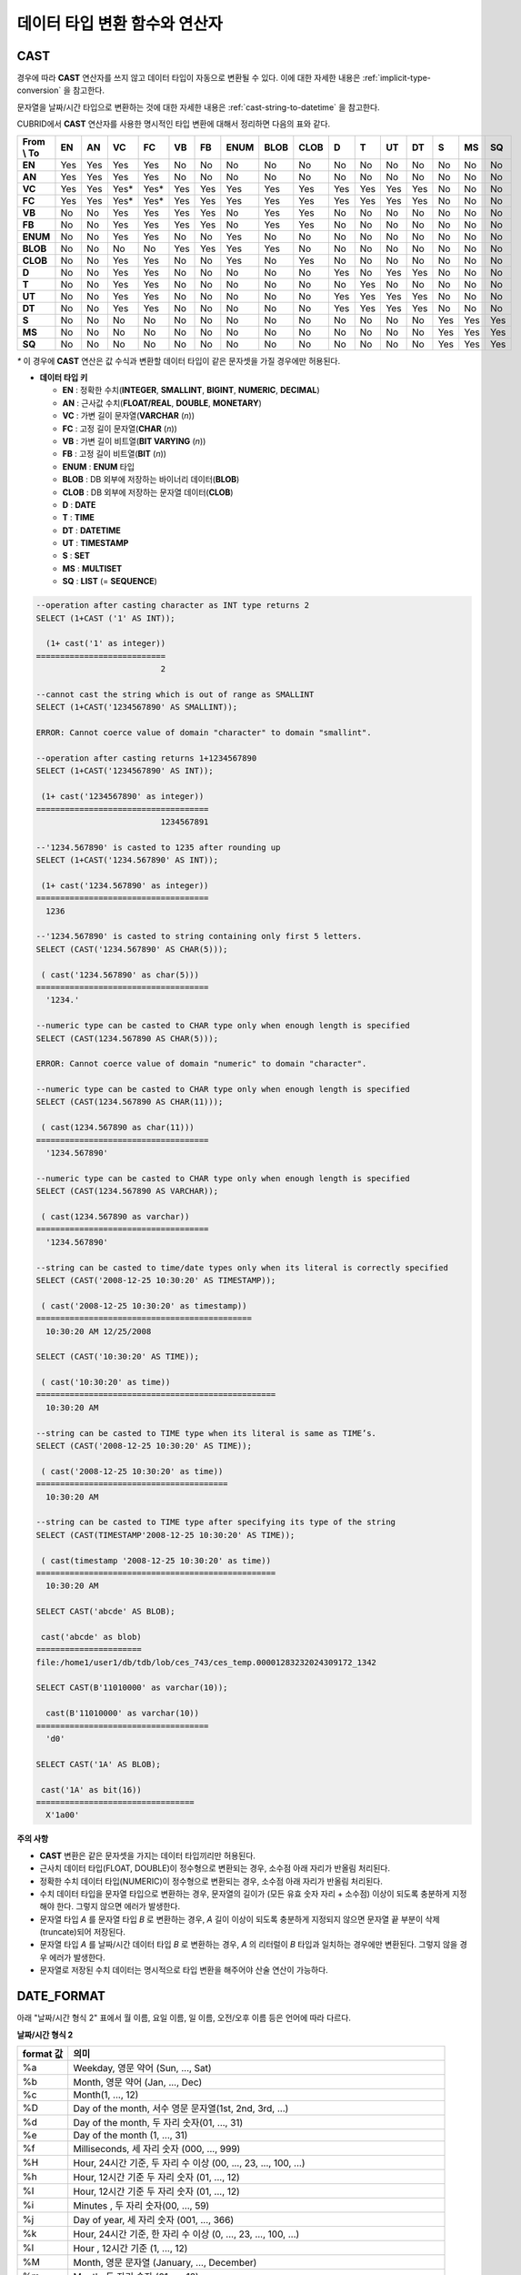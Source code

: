 ******************************
데이터 타입 변환 함수와 연산자
******************************

CAST
====

.. function:: CAST (cast_operand AS cast_target)

    **CAST** 연산자를 **SELECT** 문에서 어떤 값의 데이터 타입을 다른 데이터 타입으로 명시적으로 변환하는 데 사용할 수 있다. 조회 리스트 또는 **WHERE** 절의 값 수식을 다른 데이터 타입으로 변환할 수 있다.
    
    :param cast_operand: 다른 타입으로 변환할 값을 선언한다.
    :param cast_target: 변환할 타입을 지정한다.
    :rtype: cast_target

경우에 따라 **CAST** 연산자를 쓰지 않고 데이터 타입이 자동으로 변환될 수 있다. 이에 대한 자세한 내용은 :ref:`implicit-type-conversion` 을 참고한다.

문자열을 날짜/시간 타입으로 변환하는 것에 대한 자세한 내용은 :ref:`cast-string-to-datetime` 을 참고한다.

CUBRID에서 **CAST** 연산자를 사용한 명시적인 타입 변환에 대해서 정리하면 다음의 표와 같다.

+----------------+--------+--------+--------+--------+--------+--------+----------+----------+----------+-------+-------+--------+--------+-------+--------+--------+
| **From \\ To** | **EN** | **AN** | **VC** | **FC** | **VB** | **FB** | **ENUM** | **BLOB** | **CLOB** | **D** | **T** | **UT** | **DT** | **S** | **MS** | **SQ** |
+----------------+--------+--------+--------+--------+--------+--------+----------+----------+----------+-------+-------+--------+--------+-------+--------+--------+
| **EN**         | Yes    | Yes    | Yes    | Yes    | No     | No     | No       | No       | No       | No    | No    | No     | No     | No    | No     | No     |
+----------------+--------+--------+--------+--------+--------+--------+----------+----------+----------+-------+-------+--------+--------+-------+--------+--------+
| **AN**         | Yes    | Yes    | Yes    | Yes    | No     | No     | No       | No       | No       | No    | No    | No     | No     | No    | No     | No     |
+----------------+--------+--------+--------+--------+--------+--------+----------+----------+----------+-------+-------+--------+--------+-------+--------+--------+
| **VC**         | Yes    | Yes    | Yes*   | Yes*   | Yes    | Yes    | Yes      | Yes      | Yes      | Yes   | Yes   | Yes    | Yes    | No    | No     | No     |
+----------------+--------+--------+--------+--------+--------+--------+----------+----------+----------+-------+-------+--------+--------+-------+--------+--------+
| **FC**         | Yes    | Yes    | Yes*   | Yes*   | Yes    | Yes    | Yes      | Yes      | Yes      | Yes   | Yes   | Yes    | Yes    | No    | No     | No     |
+----------------+--------+--------+--------+--------+--------+--------+----------+----------+----------+-------+-------+--------+--------+-------+--------+--------+
| **VB**         | No     | No     | Yes    | Yes    | Yes    | Yes    | No       | Yes      | Yes      | No    | No    | No     | No     | No    | No     | No     |
+----------------+--------+--------+--------+--------+--------+--------+----------+----------+----------+-------+-------+--------+--------+-------+--------+--------+
| **FB**         | No     | No     | Yes    | Yes    | Yes    | Yes    | No       | Yes      | Yes      | No    | No    | No     | No     | No    | No     | No     |
+----------------+--------+--------+--------+--------+--------+--------+----------+----------+----------+-------+-------+--------+--------+-------+--------+--------+
| **ENUM**       | No     | No     | Yes    | Yes    |  No    | No     | Yes      | No       | No       | No    | No    | No     | No     | No    | No     | No     |
+----------------+--------+--------+--------+--------+--------+--------+----------+----------+----------+-------+-------+--------+--------+-------+--------+--------+
| **BLOB**       | No     | No     | No     | No     | Yes    | Yes    | Yes      | Yes      | No       | No    | No    | No     | No     | No    | No     | No     |
+----------------+--------+--------+--------+--------+--------+--------+----------+----------+----------+-------+-------+--------+--------+-------+--------+--------+
| **CLOB**       | No     | No     | Yes    | Yes    | No     | No     | Yes      | No       | Yes      | No    | No    | No     | No     | No    | No     | No     |
+----------------+--------+--------+--------+--------+--------+--------+----------+----------+----------+-------+-------+--------+--------+-------+--------+--------+
| **D**          | No     | No     | Yes    | Yes    | No     | No     | No       | No       | No       | Yes   | No    | Yes    | Yes    | No    | No     | No     |
+----------------+--------+--------+--------+--------+--------+--------+----------+----------+----------+-------+-------+--------+--------+-------+--------+--------+
| **T**          | No     | No     | Yes    | Yes    | No     | No     | No       | No       | No       | No    | Yes   | No     | No     | No    | No     | No     |
+----------------+--------+--------+--------+--------+--------+--------+----------+----------+----------+-------+-------+--------+--------+-------+--------+--------+
| **UT**         | No     | No     | Yes    | Yes    | No     | No     | No       | No       | No       | Yes   | Yes   | Yes    | Yes    | No    | No     | No     |
+----------------+--------+--------+--------+--------+--------+--------+----------+----------+----------+-------+-------+--------+--------+-------+--------+--------+
| **DT**         | No     | No     | Yes    | Yes    | No     | No     | No       | No       | No       | Yes   | Yes   | Yes    | Yes    | No    | No     | No     |
+----------------+--------+--------+--------+--------+--------+--------+----------+----------+----------+-------+-------+--------+--------+-------+--------+--------+
| **S**          | No     | No     | No     | No     | No     | No     | No       | No       | No       | No    | No    | No     | No     | Yes   | Yes    | Yes    |
+----------------+--------+--------+--------+--------+--------+--------+----------+----------+----------+-------+-------+--------+--------+-------+--------+--------+
| **MS**         | No     | No     | No     | No     | No     | No     | No       | No       | No       | No    | No    | No     | No     | Yes   | Yes    | Yes    |
+----------------+--------+--------+--------+--------+--------+--------+----------+----------+----------+-------+-------+--------+--------+-------+--------+--------+
| **SQ**         | No     | No     | No     | No     | No     | No     | No       | No       | No       | No    | No    | No     | No     | Yes   | Yes    | Yes    |
+----------------+--------+--------+--------+--------+--------+--------+----------+----------+----------+-------+-------+--------+--------+-------+--------+--------+

`*` 이 경우에 **CAST** 연산은 값 수식과 변환할 데이터 타입이 같은 문자셋을 가질 경우에만 허용된다.

* **데이터 타입 키**

  *   **EN** : 정확한 수치(**INTEGER**, **SMALLINT**, **BIGINT**, **NUMERIC**, **DECIMAL**)
  *   **AN** : 근사값 수치(**FLOAT/REAL**, **DOUBLE**, **MONETARY**)
  *   **VC** : 가변 길이 문자열(**VARCHAR** (*n*))
  *   **FC** : 고정 길이 문자열(**CHAR** (*n*))
  *   **VB** : 가변 길이 비트열(**BIT VARYING** (*n*))
  *   **FB** : 고정 길이 비트열(**BIT** (*n*))
  *   **ENUM** : **ENUM** 타입
  *   **BLOB** : DB 외부에 저장하는 바이너리 데이터(**BLOB**)
  *   **CLOB** : DB 외부에 저장하는 문자열 데이터(**CLOB**)
  *   **D** : **DATE**
  *   **T** : **TIME**
  *   **DT** : **DATETIME**
  *   **UT** : **TIMESTAMP**
  *   **S** : **SET**
  *   **MS** : **MULTISET**
  *   **SQ** : **LIST** (= **SEQUENCE**)

.. code-block:: sql

    --operation after casting character as INT type returns 2
    SELECT (1+CAST ('1' AS INT));
    
      (1+ cast('1' as integer))
    ===========================
                              2
     
    --cannot cast the string which is out of range as SMALLINT
    SELECT (1+CAST('1234567890' AS SMALLINT));
     
    ERROR: Cannot coerce value of domain "character" to domain "smallint".
    
    --operation after casting returns 1+1234567890
    SELECT (1+CAST('1234567890' AS INT));
    
     (1+ cast('1234567890' as integer))
    ====================================
                              1234567891
     
    --'1234.567890' is casted to 1235 after rounding up
    SELECT (1+CAST('1234.567890' AS INT));
    
     (1+ cast('1234.567890' as integer))
    ====================================
      1236
     
    --'1234.567890' is casted to string containing only first 5 letters.
    SELECT (CAST('1234.567890' AS CHAR(5)));
    
     ( cast('1234.567890' as char(5)))
    ====================================
      '1234.'
     
    --numeric type can be casted to CHAR type only when enough length is specified
    SELECT (CAST(1234.567890 AS CHAR(5)));
     
    ERROR: Cannot coerce value of domain "numeric" to domain "character".
    
    --numeric type can be casted to CHAR type only when enough length is specified
    SELECT (CAST(1234.567890 AS CHAR(11)));
    
     ( cast(1234.567890 as char(11)))
    ====================================
      '1234.567890'
     
    --numeric type can be casted to CHAR type only when enough length is specified
    SELECT (CAST(1234.567890 AS VARCHAR));
    
     ( cast(1234.567890 as varchar))
    ====================================
      '1234.567890'
     
    --string can be casted to time/date types only when its literal is correctly specified
    SELECT (CAST('2008-12-25 10:30:20' AS TIMESTAMP));
    
     ( cast('2008-12-25 10:30:20' as timestamp))
    =============================================
      10:30:20 AM 12/25/2008
     
    SELECT (CAST('10:30:20' AS TIME));
    
     ( cast('10:30:20' as time))
    ==================================================
      10:30:20 AM
     
    --string can be casted to TIME type when its literal is same as TIME’s.
    SELECT (CAST('2008-12-25 10:30:20' AS TIME));
    
     ( cast('2008-12-25 10:30:20' as time))
    ========================================
      10:30:20 AM
     
    --string can be casted to TIME type after specifying its type of the string
    SELECT (CAST(TIMESTAMP'2008-12-25 10:30:20' AS TIME));
    
     ( cast(timestamp '2008-12-25 10:30:20' as time))
    ==================================================
      10:30:20 AM
     
    SELECT CAST('abcde' AS BLOB);
    
     cast('abcde' as blob)
    ======================
    file:/home1/user1/db/tdb/lob/ces_743/ces_temp.00001283232024309172_1342
     
    SELECT CAST(B'11010000' as varchar(10));
    
      cast(B'11010000' as varchar(10))
    ====================================
      'd0'
     
    SELECT CAST('1A' AS BLOB);
    
     cast('1A' as bit(16))
    =================================
      X'1a00'

**주의 사항**

*   **CAST** 변환은 같은 문자셋을 가지는 데이터 타입끼리만 허용된다.
*   근사치 데이터 타입(FLOAT, DOUBLE)이 정수형으로 변환되는 경우, 소수점 아래 자리가 반올림 처리된다.
*   정확한 수치 데이터 타입(NUMERIC)이 정수형으로 변환되는 경우,  소수점 아래 자리가 반올림 처리된다.
*   수치 데이터 타입을 문자열 타입으로 변환하는 경우, 문자열의 길이가 (모든 유효 숫자 자리 + 소수점) 이상이 되도록 충분하게 지정해야 한다. 그렇지 않으면 에러가 발생한다.
*   문자열 타입 *A* 를 문자열 타입 *B* 로 변환하는 경우, *A* 길이 이상이 되도록 충분하게 지정되지 않으면 문자열 끝 부분이 삭제(truncate)되어 저장된다.
*   문자열 타입 *A* 를 날짜/시간 데이터 타입 *B* 로 변환하는 경우, *A* 의 리터럴이 *B* 타입과 일치하는 경우에만 변환된다. 그렇지 않을 경우 에러가 발생한다.
*   문자열로 저장된 수치 데이터는 명시적으로 타입 변환을 해주어야 산술 연산이 가능하다.

DATE_FORMAT
===========

.. function:: DATE_FORMAT (date, format)

    **DATE_FORMAT** 함수는 **DATE** 형식('*YYYY*-*MM*-*DD*' 또는 '*MM*/*DD*/*YYYY*')를 포함하는 문자열 또는 날짜/시간 타입(**DATE**, **TIMESTAMP**, **DATETIME**) 값을 지정된 날짜/시간 형식으로 변환하여 문자열로 출력하며, 리턴 값은 **VARCHAR** 타입이다. 지정할 *format* 인자는 아래의 :ref:`날짜/시간 형식 2 <datetime-format2>` 표를 참고한다. :ref:`날짜/시간 형식 2 <datetime-format2>` 표는 :func:`DATE_FORMAT` 함수, :func:`TIME_FORMAT` 함수, :func:`STR_TO_DATE` 함수에서 사용된다.

    *format* 인자가 지정되면 지정된 언어에 맞는 형식으로 날짜를 출력한다. 이때 언어는 **intl_date_lang** 시스템 파라미터에 지정한 언어가 적용된다. 예를 들어 언어가 "de_DE"일 때 *format* 이 "%d %M %Y"인 경우 "2009년 10월 3일"인 날짜를 "3 Oktober 2009"인 문자열로 출력한다. **intl_date_lang** 값의 설정이 생략되면 **CUBRID_CHARSET** 환경변수에 지정한 언어가 적용된다. 주어진 문자열과 대응하지 않는 *format* 인자가 지정되면 에러를 반환한다.
    
    :param date: **DATE** 형식('*YYYY*-*MM*-*DD*' 또는 '*MM*/*DD*/*YYYY*')를 포함하는 문자열 또는 날짜/시간 타입(**DATE**, **TIMESTAMP**, **DATETIME**) 값이 지정될 수 있다.
    :param format: 출력 형식을 지정한다. '%'로 시작하는 형식 지정자(specifier)를 사용한다.
    :rtype: STRING

아래 "날짜/시간 형식 2" 표에서 월 이름, 요일 이름, 일 이름, 오전/오후 이름 등은 언어에 따라 다르다.

.. _datetime-format2:

**날짜/시간 형식 2**

+--------------+------------------------------------------------------------------------+
| format 값    | 의미                                                                   |
+==============+========================================================================+
| %a           | Weekday, 영문 약어 (Sun, ..., Sat)                                     |
+--------------+------------------------------------------------------------------------+
| %b           | Month, 영문 약어 (Jan, ..., Dec)                                       |
+--------------+------------------------------------------------------------------------+
| %c           | Month(1, ..., 12)                                                      |
+--------------+------------------------------------------------------------------------+
| %D           | Day of the month, 서수 영문 문자열(1st, 2nd, 3rd, ...)                 |
+--------------+------------------------------------------------------------------------+
| %d           | Day of the month, 두 자리 숫자(01, ..., 31)                            |
+--------------+------------------------------------------------------------------------+
| %e           | Day of the month (1, ..., 31)                                          |
+--------------+------------------------------------------------------------------------+
| %f           | Milliseconds, 세 자리 숫자 (000, ..., 999)                             |
+--------------+------------------------------------------------------------------------+
| %H           | Hour, 24시간 기준, 두 자리 수 이상 (00, ..., 23, ..., 100, ...)        |
+--------------+------------------------------------------------------------------------+
| %h           | Hour, 12시간 기준 두 자리 숫자 (01, ..., 12)                           |
+--------------+------------------------------------------------------------------------+
| %I           | Hour, 12시간 기준 두 자리 숫자 (01, ..., 12)                           |
+--------------+------------------------------------------------------------------------+
| %i           | Minutes , 두 자리 숫자(00, ..., 59)                                    |
+--------------+------------------------------------------------------------------------+
| %j           | Day of year, 세 자리 숫자 (001, ..., 366)                              |
+--------------+------------------------------------------------------------------------+
| %k           | Hour, 24시간 기준, 한 자리 수 이상 (0, ..., 23, ..., 100, ...)         |
+--------------+------------------------------------------------------------------------+
| %l           | Hour , 12시간 기준 (1, ..., 12)                                        |
+--------------+------------------------------------------------------------------------+
| %M           | Month, 영문 문자열 (January, ..., December)                            |
+--------------+------------------------------------------------------------------------+
| %m           | Month, 두 자리 숫자 (01, ..., 12)                                      |
+--------------+------------------------------------------------------------------------+
| %p           | AM or PM                                                               |
+--------------+------------------------------------------------------------------------+
| %r           | Time, 12 시간 기준, 시:분:초 (hh:mm:ss AM or hh:mm:ss PM)              |
+--------------+------------------------------------------------------------------------+
| %S           | Seconds, 두 자리 숫자 (00, ..., 59)                                    |
+--------------+------------------------------------------------------------------------+
| %s           | Seconds , 두 자리 숫자(00, ..., 59)                                    |
+--------------+------------------------------------------------------------------------+
| %T           | Time, 24시간 기준, 시:분:초 (hh:mm:ss)                                 |
+--------------+------------------------------------------------------------------------+
| %U           | Week, 두 자리 숫자, 일요일이 첫날인 주 단위(00, ..., 53)               |
+--------------+------------------------------------------------------------------------+
| %u           | Week, 두 자리 숫자, 월요일이 첫날인 주 단위(00, ..., 53)               |
+--------------+------------------------------------------------------------------------+
| %V           | Week, 두 자리 숫자, 일요일이 첫날인 주 단위(01, ..., 53)               |
|              | %X와 결합되어 사용 가능                                                |
+--------------+------------------------------------------------------------------------+
| %v           | Week, 두 자리 숫자, 월요일이 첫날인 주 단위(01, ..., 53)               |
|              | %x 와 결합되어 사용 가능                                               |
+--------------+------------------------------------------------------------------------+
| %W           | Weekday, 영문 문자열 (Sunday, ..., Saturday)                           |
+--------------+------------------------------------------------------------------------+
| %w           | Day of the week, 숫자 인덱스 (0=Sunday, ..., 6=Saturday)               |
+--------------+------------------------------------------------------------------------+
| %X           | Year, 네 자리 숫자, 일요일이 첫날인 주 단위로 계산(0000, ..., 9999)    |
|              | %V와 결합되어 사용 가능                                                |
+--------------+------------------------------------------------------------------------+
| %x           | Year, 네 자리 숫자, 월요일이 첫날인 주 단위로 계산(0000, ..., 9999)    |
|              | %v와 결합되어 사용 가능                                                |
+--------------+------------------------------------------------------------------------+
| %Y           | Year, 네 자리 숫자(0001, ..., 9999)                                    |
+--------------+------------------------------------------------------------------------+
| %y           | Year, 두 자리 숫자(00, 01, ...,                                        |
|              |  99)                                                                   |
+--------------+------------------------------------------------------------------------+
| %%           | 특수문자 "%"를 그대로 출력하는 경우                                    |
+--------------+------------------------------------------------------------------------+
| %x           | 형식 지정자로 쓰이지 않는 영문자 중 임의의 문자                        |
|              | x를 그대로 출력하는 경우                                               |
+--------------+------------------------------------------------------------------------+


다음은 시스템 파라미터 **intl_date_lang** 의 값이 "en_US"인 경우의 예이다.

.. code-block:: sql

    SELECT DATE_FORMAT('2009-10-04 22:23:00', '%W %M %Y');
    
     date_format('2009-10-04 22:23:00', '%W %M %Y')
    ======================
      'Sunday October 2009'
     
     
    SELECT DATE_FORMAT('2007-10-04 22:23:00', '%H:%i:%s');
    
     date_format('2007-10-04 22:23:00', '%H:%i:%s')
    ======================
      '22:23:00'
     
    SELECT DATE_FORMAT('1900-10-04 22:23:00', '%D %y %a %d %m %b %j');
    
     date_format('1900-10-04 22:23:00', '%D %y %a %d %m %b %j')
    ======================
      '4th 00 Thu 04 10 Oct 277'
     
     
    SELECT DATE_FORMAT('1999-01-01', '%X %V');
    
     date_format('1999-01-01', '%X %V')
    ======================
      '1998 52'

다음은 시스템 파라미터 **intl_date_lang** 의 값이 "de_DE"인 경우의 예이다.

.. code-block:: sql

    csql> ;se intl_date_lang="de_DE"
     
    SELECT DATE_FORMAT('2009-10-04 22:23:00', '%W %M %Y');
    
       date_format('2009-10-04 22:23:00', '%W %M %Y')
    ======================
      'Sonntag Oktober 2009'
     
    SELECT DATE_FORMAT('2007-10-04 22:23:00', '%H:%i:%s %p');
    
       date_format('2007-10-04 22:23:00', '%H:%i:%s %p')
    ======================
      '22:23:00 Nachm.'
     
     
    SELECT DATE_FORMAT('1900-10-04 22:23:00', '%D %y %a %d %m %b %j');
    
       date_format('1900-10-04 22:23:00', '%D %y %a %d %m %b %j')
    ======================
      '4 00 Do. 04 10 Okt 277'

.. note::

    * 환경 변수인 **CUBRID_CHARSET** 의 로캘 값을 언어만 "en_US"(CUBRID 제품 설치 시 **CUBRID_CHARSET** 의 초기 값)로 설정하고 "." 이하의 문자셋을 생략하는 경우, 문자셋은 ISO-8859-1(.iso88591)로 정해진다.
    * 문자셋이 ISO-8859-1인 경우 "en_US" 외에 시스템 파라미터 **intl_date_lang** 또는 환경 변수 **CUBRID_CHARSET** 에 의해 변경할 수 있는 언어는 "ko_KR"과 "tr_TR"뿐이다. 문자셋이 UTF-8인 경우 CUBRID가 지원하는 모든 언어 중 하나로 변경할 수 있다. 보다 자세한 설명은 :func:`TO_CHAR` 를 참고한다.

FORMAT
======

.. function:: FORMAT ( x , dec )

    **FORMAT** 함수는 숫자 *x* 의 형식이 *#,###,###.#####* 이 되도록, 소수점 위 세 자리마다 자릿수 구분 기호로 구분하고 소수점 기호 아래 숫자가 *dec* 만큼 표현되도록 *dec* 의 아랫자리에서 반올림을 수행하여 결과를 **VARCHAR** 타입으로 반환한다.
    
    자릿수 구분 기호와 소수점 기호는 지정한 언어에 맞는 형식으로 출력한다. 이때 언어는 **intl_number_lang** 시스템 파라미터에 지정한 언어가 적용되며, **intl_number_lang** 값의 설정이 생략되면 **CUBRID_CHARSET** 환경변수에 지정한 언어가 적용된다. 예를 들어 언어가 "de_DE"나 "fr_FR"과 같은 유럽 국가의 언어이면 "."를 숫자의 자릿수 구분 기호로 해석하고 ","를 소수점 기호로 해석한다(:func:`TO_CHAR` 참고).

    :param x,dec: 수치 값을 반환하는 임의의 연산식이다.
    :rtype: STRING

다음은 시스템 파라미터 **intl_number_lang** 의 값을 "en_US"로 설정하여 수행한 예이다.

.. code-block:: sql

    SELECT FORMAT(12000.123456,3), FORMAT(12000.123456,0);
    
      format(12000.123456, 3)   format(12000.123456, 0)
    ============================================
      '12,000.123'          '12,000'

다음은 시스템 파라미터 **intl_number_lang** 의 값을 "de_DE"로 설정하여 생성한 데이터베이스에서 실행한 예이다. 독일, 프랑스 등 유럽 국가 대부분의 숫자 출력 형식은 "."가 자릿수 구분 기호이고, ","가 소수점 기호이다.

.. code-block:: sql

    SELECT FORMAT(12000.123456,3), FORMAT(12000.123456,0);
    
       format(12000.123456, 3)   format(12000.123456, 0)
    ============================================
      '12.000,123'          '12.000'

STR_TO_DATE
===========

.. function:: STR_TO_DATE (string, format)

    **STR_TO_DATE** 함수는 인자로 주어진 문자열을 지정된 형식에 따라 해석하여 날짜/시간 값으로 변환하며, :func:`DATE_FORMAT` 와 반대로 동작한다. 리턴 값은 문자열에 포함된 날짜 또는 시간 부분에 따라 타입이 결정되며, **DATETIME**, **DATE**, **TIME** 타입 중 하나이다.
    
    :param string: 모든 문자열 타입이 지정될 수 있다.
    :param format: 문자열 해석을 위한 형식을 지정한다. %를 포함하는 문자열을 형식 지정자(specifier)로 사용한다. :func:`DATE_FORMAT` 의 "날짜/시간 형식 2" 표를 참고한다.
    :rtype: DATETIME, DATE, TIME
    
지정할 *format* 인자는 :func:`DATE_FORMAT` 의 "날짜/시간 형식 2" 표를 참고한다.

*string* 에 유효하지 않은 날짜/시간 값이 포함되거나, *format* 에 지정된 형식 지정자를 적용하여 문자열을 해석할 수 없으면 에러를 리턴한다.

*format* 인자가 지정되면 지정된 언어에 맞는 형식으로 *string* 을 해석한다. 이때 언어는 **intl_date_lang** 시스템 파라미터에 지정한 언어가 적용된다. 예를 들어 언어가 "de_DE"일 때 *format* 이 "%d %M %Y"인 경우 "3 Oktober 2009"인 문자열을 "2009년 10월 3일"인 **DATE** 타입으로 해석한다. **intl_date_lang** 값의 설정이 생략되면 **CUBRID_CHARSET** 환경변수에 지정한 언어가 적용된다. 주어진 문자열과 대응하지 않는 *format* 인자가 지정되면 에러를 반환한다.

인자의 연, 월, 일에는 0을 입력할 수 없으나, 예외적으로 날짜와 시간이 모두 0인 값을 입력한 경우에는 날짜와 시간 값이 모두 0인 **DATE**, **DATETIME** 타입의 값을 반환한다. 그러나 JDBC 프로그램에서는 연결 URL 속성인 zeroDateTimeBehavior의 설정에 따라 동작이 달라진다("API 레퍼런스 > JDBC API > JDBC 프로그래밍 > 연결 설정" 참고).

다음은 시스템 파라미터 **intl_date_lang** 의 값이 "en_US"인 경우의 예이다.

.. code-block:: sql
    
    SELECT STR_TO_DATE('01,5,2013','%d,%m,%Y');
    
     str_to_date('01,5,2013', '%d,%m,%Y')
    =======================================
      05/01/2013
     
    SELECT STR_TO_DATE('May 1, 2013','%M %d,%Y');
    
     str_to_date('May 1, 2013', '%M %d,%Y')
    =========================================
      05/01/2013
     
    SELECT STR_TO_DATE('13:30:17','%h:%i');
    
     str_to_date('13:30:17', '%h:%i')
    ========================================
      01:30:00 PM
     
    SELECT STR_TO_DATE('09:30:17 PM','%r');
    
     str_to_date('09:30:17 PM', '%r')
    =======================================
      09:30:17 PM
     
    SELECT STR_TO_DATE('0,0,0000','%d,%m,%Y');
    
     str_to_date('0,0,0000', '%d,%m,%Y')
    ======================================
      00/00/0000

다음은 시스템 파라미터 **intl_date_lang** 의 값이 "de_DE"인 경우의 예이다. 독일어 Oktober가 10월로 해석된다.

.. code-block:: sql

    SELECT STR_TO_DATE('3 Oktober 2009', '%d %M %Y');
    
       str_to_date('3 Oktober 2009', '%d %M %Y')
    ============================================
      10/03/2009

.. note::

    * 환경 변수인 **CUBRID_CHARSET** 의 로캘 값을 언어만 "en_US"(CUBRID 제품 설치 시 **CUBRID_CHARSET** 의 초기 값)로 설정하고 "." 이하의 문자셋을 생략하는 경우, 문자셋은 ISO-8859-1(.iso88591)로 정해진다.
    * 문자셋이 ISO-8859-1인 경우 "en_US" 외에 시스템 파라미터 **intl_date_lang** 또는 환경 변수 **CUBRID_CHARSET** 에 의해 변경할 수 있는 언어는 "ko_KR"과 "tr_TR"뿐이다. 문자셋이 UTF-8인 경우 CUBRID가 지원하는 모든 언어 중 하나로 변경할 수 있다. 보다 자세한 설명은 :func:`TO_CHAR` 를 참고한다.

TIME_FORMAT
===========

.. function:: TIME_FORMAT (time, format)

    **TIME_FORMAT** 함수는 **TIME** 형식(*HH*:*MI*:*SS*)을 포함하는 문자열 또는 **TIME** 을 포함하는 날짜/시간 타입(**TIME**, **TIMESTAMP**, **DATETIME**) 값을 지정된 시간 형식으로 변환하여 문자열로 출력하며, 리턴 값은 **VARCHAR** 타입이다.

    :param time: **TIME** 형식(*HH*:*MI*:*SS*)을 포함하는 문자열, **TIME** 을 포함하는 날짜/시간 타입(**TIME**, **TIMESTAMP**, **DATETIME**) 값을 지정할 수 있다.
    :param format: 문자열 해석을 위한 형식을 지정한다. %를 포함하는 문자열을 형식 지정자(specifier)로 사용한다. :func:`DATE_FORMAT` 의 "날짜/시간 형식 2" 표를 참고한다.
    :rtype: STRING
    
*format* 인자가 지정되면 지정된 언어에 맞는 형식으로 날짜를 출력한다. 이때 언어는 **intl_date_lang** 시스템 파라미터에 지정한 언어가 적용된다. 예를 들어 언어가 "de_DE"일 때 *format* 이 "%h:%i:%s %p"인 경우 "08:46:53 PM"인 시간을 "08:46:53 Nachm."으로 출력한다. **intl_date_lang** 값의 설정이 생략되면 **CUBRID_CHARSET** 환경변수에 지정한 언어가 적용된다. 주어진 문자열과 대응하지 않는 *format* 인자가 지정되면 에러를 반환한다.

다음은 시스템 파라미터 **intl_date_lang** 의 값이 "en_US"인 경우의 예이다.

.. code-block:: sql

    SELECT TIME_FORMAT('22:23:00', '%H %i %s');
    
     time_format('22:23:00', '%H %i %s')
    ======================
      '22 23 00'
     
    SELECT TIME_FORMAT('23:59:00', '%H %h %i %s %f');
    
     time_format('23:59:00', '%H %h %i %s %f')
    ======================
      '23 11 59 00 000'
     
    SELECT SYSTIME, TIME_FORMAT(SYSTIME, '%p');
    
     SYS_TIME     time_format( SYS_TIME , '%p')
    ===================================
      08:46:53 PM  'PM'

다음은 시스템 파라미터 **intl_date_lang** 의 값이 "de_DE"인 경우의 예이다.

.. code-block:: sql

    csql> ;se intl_date_lang="de_DE"
    
    SELECT SYSTIME, TIME_FORMAT(SYSTIME, '%p');
     
       SYS_TIME     time_format( SYS_TIME , '%p')
    ===================================
      08:46:53 PM  'Nachm.'

.. note::

    * 환경 변수인 **CUBRID_CHARSET** 의 로캘 값을 언어만 "en_US"(CUBRID 제품 설치 시 **CUBRID_CHARSET** 의 초기 값)로 설정하고 "." 이하의 문자셋을 생략하는 경우, 문자셋은 ISO-8859-1(.iso88591)로 정해진다.
    * 문자셋이 ISO-8859-1인 경우 "en_US" 외에 시스템 파라미터 **intl_date_lang** 또는 환경 변수 **CUBRID_CHARSET** 에 의해 변경할 수 있는 언어는 "ko_KR"과 "tr_TR"뿐이다. 문자셋이 UTF-8인 경우 CUBRID가 지원하는 모든 언어 중 하나로 변경할 수 있다. 보다 자세한 설명은 :func:`TO_CHAR` 를 참조한다.

TO_CHAR(date_time) 
===================

.. function:: TO_CHAR ( date_time [, format[, date_lang_string_literal ]] )

    **TO_CHAR** (date_time) 함수는 날짜/시간 타입(**TIME**, **DATE**, **TIMESTAMP**, **DATETIME**) 값을 "날짜/시간 형식 1" 에 따라 문자열로 변환하여 이를 반환하며, 리턴 값의 타입은 **VARCHAR** 이다.

    :param date_time: 날짜/시간 타입의 연산식을 지정한다. 값이 **NULL** 인 경우에는 **NULL** 이 반환된다.
    :param format: 리턴 값의 형식을 지정한다. 값이 **NULL** 인 경우에는 **NULL** 이 반환된다.
    :param date_lang_string_literal: 리턴 값에 적용할 언어를 지정한다.
    :rtype: STRING
    
*format* 인자가 지정되면 지정한 언어에 맞는 형식으로 *date_time* 을 출력한다(아래 "날짜/시간 형식 1" 표 참고). 이때 언어는 *date_lang_string_literal* 인자에 의해 정해진다. 예를 들어 언어가 "de_DE"일 때 *format* 이 "HH:MI:SS AM"인 경우 "08:46:53 PM"인 시간을 "08:46:53 Nachm."으로 출력한다. *date_lang_string_literal* 인자가 생략되면 **intl_date_lang** 시스템 파라미터에 지정한 언어가 적용되며, **intl_date_lang** 값의 설정이 생략되면 **CUBRID_CHARSET** 환경변수에 지정한 언어가 적용된다. 주어진 문자열과 대응하지 않는 *format* 인자가 지정되면 에러를 반환한다.

*format* 인자가 생략되면 **intl_date_lang** 또는 **CUBRID_CHARSET** 에 의해 설정된 언어의 기본 출력 형식을 따라 *date_time* 을 문자열로 출력한다(아래 "날짜/시간 타입에 대한 언어별 기본 출력 형식" 표 참고).

.. note:: CUBRID 9.0 미만 버전에서 사용되었던 **CUBRID_DATE_LANG** 환경 변수는 더 이상 사용되지 않는다.

.. _tochar-default-datetime-format:

**날짜/시간 타입에 대한 언어별 기본 출력 형식**

+-------+----------------+---------------+---------------------------+------------------------------+
|       | DATE           | TIME          | TIMESTAMP                 | DATETIME                     |
+=======+================+===============+===========================+==============================+
| en_US | 'MM/DD/YYYY'   | 'HH:MI:SS AM' | 'HH:MI:SS AM MM/DD/YYYY'  | 'HH:MI:SS.FF AM MM/DD/YYYY'  |
+-------+----------------+---------------+---------------------------+------------------------------+
| de_DE | 'DD.MM.YYYY'   | 'HH24:MI:SS'  | 'HH24:MI:SS DD.MM.YYYY'   | 'HH24:MI:SS.FF DD.MM.YYYY'   |
+-------+----------------+---------------+---------------------------+------------------------------+
| es_ES | 'DD.MM.YYYY'   | 'HH24:MI:SS'  | 'HH24:MI:SS DD.MM.YYYY'   | 'HH24:MI:SS.FF DD.MM.YYYY'   |
+-------+----------------+---------------+---------------------------+------------------------------+
| fr_FR | 'DD.MM.YYYY'   | 'HH24:MI:SS'  | 'HH24:MI:SS DD.MM.YYYY'   | 'HH24:MI:SS.FF DD.MM.YYYY'   |
+-------+----------------+---------------+---------------------------+------------------------------+
| it_IT | 'DD.MM.YYYY'   | 'HH24:MI:SS'  | 'HH24:MI:SS DD.MM.YYYY'   | 'HH24:MI:SS.FF DD.MM.YYYY'   |
+-------+----------------+---------------+---------------------------+------------------------------+
| ja_JP | 'YYYY/MM/DD'   | 'HH24:MI:SS'  | 'HH24:MI:SS YYYY/MM/DD'   | 'HH24:MI:SS.FF YYYY/MM/DD'   |
+-------+----------------+---------------+---------------------------+------------------------------+
| km_KH | 'DD/MM/YYYY'   | 'HH24:MI:SS'  | 'HH24:MI:SS DD/MM/YYYY'   | 'HH24:MI:SS.FF DD/MM/YYYY '  |
+-------+----------------+---------------+---------------------------+------------------------------+
| ko_KR | 'YYYY.MM.DD'   | 'HH24:MI:SS'  | 'HH24:MI:SS YYYY.MM.DD'   | 'HH24:MI:SS.FF YYYY.MM.DD'   |
+-------+----------------+---------------+---------------------------+------------------------------+
| tr_TR | 'DD.MM.YYYY'   | 'HH24:MI:SS'  | 'HH24:MI:SS DD.MM.YYYY'   | 'HH24:MI:SS.FF DD.MM.YYYY'   |
+-------+----------------+---------------+---------------------------+------------------------------+
| vi_VN | 'DD/MM/YYYY'   | 'HH24:MI:SS'  | 'HH24:MI:SS DD/MM/YYYY'   | 'HH24:MI:SS.FF DD/MM/YYYY'   |
+-------+----------------+---------------+---------------------------+------------------------------+
| zh_CN | 'YYYY-MM-DD'   | 'HH24:MI:SS'  | 'HH24:MI:SS YYYY-MM-DD'   | 'HH24:MI:SS.FF YYYY-MM-DD'   |
+-------+----------------+---------------+---------------------------+------------------------------+

.. _datetime-format1:

**날짜/시간 형식 1**

+----------------------+-----------------------------------------------+
| format 값            | 의미                                          |
+======================+===============================================+
| **CC**               | 세기                                          |
+----------------------+-----------------------------------------------+
| **YYYY**             | 4자리 연도, 2자리 연도                        |
| , **YY**             |                                               |
+----------------------+-----------------------------------------------+
| **Q**                | 분기(1, 2, 3, 4; 1월~3월 = 1)                 |
+----------------------+-----------------------------------------------+
| **MM**               | 월(01-12; 1월 = 01)                           |
|                      | 참고: 분(minute)은 MI이다.                    |
+----------------------+-----------------------------------------------+
| **MONTH**            | 월 이름                                       |
+----------------------+-----------------------------------------------+
| **MON**              | 축약된 월 이름                                |
+----------------------+-----------------------------------------------+
| **DD**               | 날(1-31)                                      |
+----------------------+-----------------------------------------------+
| **DAY**              | 요일 이름                                     |
+----------------------+-----------------------------------------------+
| **DY**               | 축약된 요일 이름                              |
+----------------------+-----------------------------------------------+
| **D** 또는 **d**     | 요일(1-7)                                     |
+----------------------+-----------------------------------------------+
| **AM** 또는 **PM**   | 오전/오후                                     |
+----------------------+-----------------------------------------------+
| **A.M.**             | 마침표가 포함된 오전/오후                     |
| 또는 **P.M.**        |                                               |
+----------------------+-----------------------------------------------+
| **HH**               | 시(1-12)                                      |
| 또는 **HH12**        |                                               |
+----------------------+-----------------------------------------------+
| **HH24**             | 시(0-23)                                      |
+----------------------+-----------------------------------------------+
| **MI**               | 분(0-59)                                      |
+----------------------+-----------------------------------------------+
| **SS**               | 초(0-59)                                      |
+----------------------+-----------------------------------------------+
| **FF**               | 밀리초(0-999)                                 |
+----------------------+-----------------------------------------------+
| - / , . ; : "텍스트" | 구두점과 인용구는 그대로 결과에 표현됨        |
+----------------------+-----------------------------------------------+

**date_lang_string_literal 예**

+--------------+--------------------------------------------+
| **형식 구성  | **date_lang_string_literal**               |
| 요소**       |                                            |
|              +------------------------------+-------------+
|              | **'en_US'**                  | **'ko_KR'** |
+--------------+------------------------------+-------------+
| **MONTH**    | JANUARY                      | 1월         |
+--------------+------------------------------+-------------+
| **MON**      | JAN                          | 1           |
+--------------+------------------------------+-------------+
| **DAY**      | MONDAY                       | 월요일      |
+--------------+------------------------------+-------------+
| **DY**       | MON                          | 월          |
+--------------+------------------------------+-------------+
| **Month**    | January                      | 1월         |
+--------------+------------------------------+-------------+
| **Mon**      | Jan                          | 1           |
+--------------+------------------------------+-------------+
| **Day**      | Monday                       | 월요일      |
+--------------+------------------------------+-------------+
| **Dy**       | Mon                          | 월          |
+--------------+------------------------------+-------------+
| **month**    | january                      | 1월         |
+--------------+------------------------------+-------------+
| **mon**      | jan                          | 1           |
+--------------+------------------------------+-------------+
| **day**      | monday                       | 월요일      |
+--------------+------------------------------+-------------+
| **Dy**       | mon                          | 월          |
+--------------+------------------------------+-------------+
| **AM**       | AM                           | 오전        |
+--------------+------------------------------+-------------+
| **Am**       | Am                           | 오전        |
+--------------+------------------------------+-------------+
| **am**       | am                           | 오전        |
+--------------+------------------------------+-------------+
| **A.M.**     | A.M.                         | 오전        |
+--------------+------------------------------+-------------+
| **A.m.**     | A.m.                         | 오전        |
+--------------+------------------------------+-------------+
| **a.m.**     | a.m.                         | 오전        |
+--------------+------------------------------+-------------+
| **PM**       | PM                           | 오후        |
+--------------+------------------------------+-------------+
| **Pm**       | Pm                           | 오후        |
+--------------+------------------------------+-------------+
| **pm**       | pm                           | 오후        |
+--------------+------------------------------+-------------+
| **P.M.**     | P.M.                         | 오후        |
+--------------+------------------------------+-------------+
| **P.m.**     | P.m.                         | 오후        |
+--------------+------------------------------+-------------+
| **p.m.**     | p.m.                         | 오후        |
+--------------+------------------------------+-------------+

**리턴 값 형식의 자릿수의 예**

+-------------------------+----------------+----------------+
| 형식 구성 요소          | en_US 자릿수   | ko_KR 자릿수   |
+=========================+================+================+
| **MONTH(Month, month)** | 9              | 4              |
+-------------------------+----------------+----------------+
| **MON(Mon, mon)**       | 3              | 2              |
+-------------------------+----------------+----------------+
| **DAY(Day, day)**       | 9              | 6              |
+-------------------------+----------------+----------------+
| **DY(Dy, dy)**          | 3              | 2              |
+-------------------------+----------------+----------------+
| **HH12, HH24**          | 2              | 2              |
+-------------------------+----------------+----------------+
| "텍스트"                | 텍스트의 길이  | 텍스트의 길이  |
+-------------------------+----------------+----------------+
| 나머지 형식             | 주어진 형식의  | 주어진 형식의  |
|                         | 길이와 같음    | 길이와 같음    |
+-------------------------+----------------+----------------+

다음은 환경 변수 **CUBRID_CHARSET** 을 "en_US.iso88591"로 설정하여 생성한 데이터베이스에서 수행한 예이다.

.. code-block:: sql

    --set the initial locale as en_US.iso88591
    export CUBRID_CHARSET=en_US.iso88591
     
    --creating a table having date/time type columns
    CREATE TABLE datetime_tbl(a TIME, b DATE, c TIMESTAMP, d DATETIME);
    INSERT INTO datetime_tbl VALUES(SYSTIME, SYSDATE, SYSTIMESTAMP, SYSDATETIME);
     
    --selecting a VARCHAR type string from the data in the specified format
    SELECT TO_CHAR(b, 'DD, DY , MON, YYYY') FROM datetime_tbl;
    
     to_char(b, 'DD, DY , MON, YYYY')
    ======================
      '04, THU , FEB, 2010'
     
    SELECT TO_CHAR(c, 'HH24:MI, DD, MONTH, YYYY') FROM datetime_tbl;
    
     to_char(c, 'HH24:MI, DD, MONTH, YYYY')
    ======================
      '16:50, 04, FEBRUARY , 2010'
     
    SELECT TO_CHAR(c, 'HH24:MI:FF, DD, MONTH, YYYY') FROM datetime_tbl;
     
    ERROR: Invalid format.
     
    SELECT TO_CHAR(d, 'HH12:MI:SS:FF pm, YYYY-MM-DD-DAY') FROM datetime_tbl;
    
     to_char(d, 'HH12:MI:SS:FF pm, YYYY-MM-DD-DAY')
    ======================
      '04:50:11:624 pm, 2010-02-04-THURSDAY '
     
    SELECT TO_CHAR(TIMESTAMP'2009-10-04 22:23:00', 'Day Month yyyy');
    
     to_char(timestamp '2009-10-04 22:23:00', 'Day Month yyyy')
    ======================
      'Sunday October 2009'

다음은 위에서 생성한 데이터베이스에서 **TO_CHAR** 함수에 언어 인자를 별도로 부여한 예이다. 문자셋이 ISO-8859-1이면 **TO_CHAR** 함수의 언어 인자를 "tr_TR"과 "ko_KR"로 설정하는 것은 허용하나, 다른 언어는 허용하지 않는다. **TO_CHAR** 의 언어 인자로 모든 언어를 사용 가능하게 하려면 데이터베이스 생성 시 문자셋이 UTF8이어야 한다.

.. code-block:: sql

    SELECT TO_CHAR(TIMESTAMP'2009-10-04 22:23:00', 'Day Month yyyy','ko_KR');
    
       to_char(timestamp '2009-10-04 22:23:00', 'Day Month yyyy', 'ko_KR')
    ======================
      'Iryoil    10wol 2009'
     
    SELECT TO_CHAR(TIMESTAMP'2009-10-04 22:23:00', 'Day Month yyyy','tr_TR');
    
       to_char(timestamp '2009-10-04 22:23:00', 'Day Month yyyy', 'tr_TR')
    ======================
      'Pazar     Ekim    2009'

.. note::

    * 환경 변수인 **CUBRID_CHARSET** 의 로캘 값을 "en_US"(CUBRID 제품 설치 시 **CUBRID_CHARSET** 의 초기 값)로 설정하고 "." 이하의 문자셋 정보를 생략하는 경우, 문자셋은 ISO-8859-1(.iso88591)로 정해진다. 즉, **CUBRID_CHARSET** 의 로캘 값으로 "en_US"를 설정하는 것과 "en_US.iso88591"을 설정하는 것은 같다.
    * 언어에 따라 월 이름, 일 이름, 요일 이름, 오전/오후 이름의 해석이 변경되는 함수에서 문자셋이 ISO-8859-1인 경우 "en_US" 외에 변경할 수 있는 언어는 "ko_KR"과 "tr_TR"뿐이다(위의 예 참고). 다만, 문자셋이 UTF-8인 경우 CUBRID가 지원하는 모든 언어 중 하나로 변경할 수 있다. 시스템 파라미터 **intl_date_lang** 을 설정하거나 **TO_CHAR** 함수의 언어 인자를 지정하여 CUBRID가 지원하는 모든 언어(위 구문의 *date_lang_string_literal* 참고) 중 하나로 변경할 수 있다. 언어에 따라 날짜/시간 형식의 해석이 변경되는 함수들의 목록은 시스템 파라미터 **intl_date_lang** 의 설명을 참고한다.

.. code-block:: sql

    -- change date locale as "de_DE" and run above query.
    -- This case is failed because database locale, 'en_US'’s charset is ISO-8859-1, and 'de_DE' only supports UTF-8 charset.
     
    SELECT TO_CHAR(TIMESTAMP'2009-10-04 22:23:00', 'Day Month yyyy','de_DE');
     
    ERROR: before ' , 'Day Month yyyy','de_DE'); '
    Locales for language 'de_DE' are not available with charset 'iso8859-1'.

다음은 환경 변수 **CUBRID_CHARSET** 을 "en_US.utf8"로 설정하고 생성한 데이터베이스에서 **TO_CHAR** 함수에 언어 인자를 "de_DE"로 지정하고 실행한 예이다.

.. code-block:: sql

    SELECT TO_CHAR(TIMESTAMP'2009-10-04 22:23:00', 'Day Month yyyy','de_DE');
     
       to_char(timestamp '2009-10-04 22:23:00', 'Day Month yyyy', 'de_DE')
    ======================
      'Sonntag   Oktober 2009'
  
TO_CHAR(number)
================

.. function:: TO_CHAR(number[, format[, number_lang_string_literal ] ])

    **TO_CHAR** (number) 함수는 수치형 데이터 타입을 "숫자 형식" 에 맞는 문자열로 변환하여 **VARCHAR** 타입으로 반환한다.
    
    :param number: 숫자를 반환하는 수치형 데이터 타입의 연산식을 지정한다. 입력값이 NULL이면 결과로 NULL이 반환된다. 입력값이 문자열 타입이면 해당 문자열을 그대로 반환한다.
    :param format: 리턴 값의 형식을 지정한다. 값이 **NULL** 인 경우에는 **NULL** 이 반환된다.
    :param number_lang_string_literal: 입력 숫자를 출력할 때 적용할 언어를 지정한다.
    :rtype: STRING

*format* 인자가 지정되면 지정한 언어에 맞는 형식으로 *number* 를 출력한다. 이때 언어는 *number_lang_string_literal* 인자에 의해 정해진다. *number_lang_string_literal* 인자가 생략되면 **intl_number_lang** 시스템 파라미터에 지정한 언어가 적용되며, **intl_number_lang** 값의 설정이 생략되면 **CUBRID_CHARSET** 환경변수에 지정한 언어가 적용된다. 예를 들어 언어가 "de_DE"나 "fr_FR"과 같은 유럽 국가의 언어이면 "."를 숫자의 자릿수 구분 기호로 출력하고 ","를 소수점 기호로 출력한다. 주어진 문자열과 대응하지 않는 *format* 인자가 지정되면 에러를 반환한다.

*format* 인자가 생략되면 **intl_number_lang** 또는 **CUBRID_CHARSET** 에 의해 설정된 언어의 기본 출력에 따라 *number* 를 문자열로 출력한다(아래 "언어별 숫자의 기본 출력" 표 참고).

**숫자 형식**

+----------------+----------+-------------------------------------------------------------------------------------------------------------------------------+
| 형식 구성 요소 | 예제     | 설명                                                                                                                          |
+================+==========+===============================================================================================================================+
| **9**          | 9999     | "9"의 개수는 반환될 유효숫자 자릿수를 나타낸다.                                                                               |
|                |          | 숫자 인자에 대해 형식에서 지정된 유효숫자 자릿수가 부족하면, 소수부에 대해서는 반올림 연산을 수행한다.                        |
|                |          | 숫자 인자의 정수부 자릿수보다 유효숫자 자릿수가 부족하면 #을 출력한다.                                                        |
+----------------+----------+-------------------------------------------------------------------------------------------------------------------------------+
| **0**          | 0999     | 형식에서 지정된 유효숫자 자릿수가 충분한 경우, 정수부 앞 부분을 공백이 아닌 0으로 채워 반환한다.                              |
+----------------+----------+-------------------------------------------------------------------------------------------------------------------------------+
| **S**          | S9999    | 지정된 위치에 양수/음수 부호를 출력한다. 부호는 문자열의 시작부분에만 사용할 수 있다.                                         |
+----------------+----------+-------------------------------------------------------------------------------------------------------------------------------+
| **C**          | C9999    | 지정된 위치에 ISO 통화 기호를 반환한다.                                                                                       |
+----------------+----------+-------------------------------------------------------------------------------------------------------------------------------+
| **,**          | 9,999    | 지정된 위치에 쉼표(",")를 반환한다. 언어의 설정에 따라 쓰임이 달라지는데, 자릿수 구분 기호로 사용될 경우 여러 개가 허용되며,  |
| (쉼표)         |          | 소수점 기호로 사용될 경우 한 개만 허용된다(아래 "언어별 숫자의 기본 출력" 표 참고).                                           |
+----------------+----------+-------------------------------------------------------------------------------------------------------------------------------+
| **.**          | 9.999    | 지정된 위치에 마침표를 출력한다. 언어의 설정에 따라 쓰임이 달라지는데, 자릿수 구분 기호로 사용될 경우 여러 개가 허용되며,     |
| (마침표)       |          | 소수점 기호로 사용될 경우 한 개만 허용된다(아래 "언어별 숫자의 기본 출력" 표 참고).                                           |
+----------------+----------+-------------------------------------------------------------------------------------------------------------------------------+
| **EEEE**       | 9.99EEEE | 과학적 기수법(scientific notation)을 반환한다.                                                                                |
+----------------+----------+-------------------------------------------------------------------------------------------------------------------------------+

.. _tochar-default-number-format:    

**언어별 숫자의 기본 출력**

+------------+------------------+------------------+-------------+------------------+
| 언어       | 언어의 로캘 이름 | 자릿수 구분 기호 | 소수점 기호 | 숫자 표기 예     |
+============+==================+==================+=============+==================+
| 영어       | en_US            | ,(쉼표)          | .(마침표)   | 123,456,789.012  |
+------------+------------------+------------------+-------------+------------------+
| 독일어     | de_DE            | .(마침표)        | ,(쉼표)     | 123.456.789.012  |
+------------+------------------+------------------+-------------+------------------+
| 스페인어   | es_ES            | .(마침표)        | ,(쉼표)     | 123.456.789.012  |
+------------+------------------+------------------+-------------+------------------+
| 프랑스어   | fr_FR            | .(마침표)        | ,(쉼표)     | 123.456.789.012  |
+------------+------------------+------------------+-------------+------------------+
| 이태리어   | it_IT            | .(마침표)        | ,(쉼표)     | 123.456.789.012  |
+------------+------------------+------------------+-------------+------------------+
| 일본어     | ja_JP            | ,(쉼표)          | .(마침표)   |  123,456,789.012 |
+------------+------------------+------------------+-------------+------------------+
| 캄보디아어 | km_KH            | .(마침표)        | ,(쉼표)     | 123.456.789.012  |
+------------+------------------+------------------+-------------+------------------+
| 한국어     | ko_KR            | ,(쉼표)          | .(마침표)   | 123,456,789.012  |
+------------+------------------+------------------+-------------+------------------+
| 터키어     | tr_TR            | .(마침표)        | ,(쉼표)     | 123.456.789.012  |
+------------+------------------+------------------+-------------+------------------+
| 베트남어   | vi_VN            | .(마침표)        | ,(쉼표)     | 123.456.789.012  |
+------------+------------------+------------------+-------------+------------------+
| 중국어     | zh_CN            | ,(쉼표)          | .(마침표)   | 123,456,789.012  |
+------------+------------------+------------------+-------------+------------------+

다음은 환경 변수 **CUBRID_CHARSET** 의 로캘 값을 "en_US.utf8"로 설정하여 생성한 데이터베이스에서 수행한 예이다.

.. code-block:: sql

    --selecting a string casted from a number in the specified format
     
    SELECT TO_CHAR(12345,'S999999'), TO_CHAR(12345,'S099999');
    
      to_char(12345, 'S999999')   to_char(12345, 'S099999')
    ============================================
      ' +12345'             '+012345'
     
     
    SELECT TO_CHAR(1234567,'C9,999,999,999');
    
      to_char(1234567, 'C9,999,999,999')
    ======================
      '    $1,234,567'
     
    SELECT TO_CHAR(1234567,'C9.999.999.999');
    
      to_char(1234567, 'C9.999.999.999')
    ======================
      '##############'
     
    SELECT TO_CHAR(123.4567,'99'), TO_CHAR(123.4567,'999.99999'), TO_CHAR(123.4567,'99999.999');
    
      to_char(123.4567, '99')   to_char(123.4567, '999.99999')   to_char(123.4567, '99999.999')
    ==================================================================
      '##'                  '123.45670'           '  123.457'

다음은 시스템 파라미터 **intl_number_lang** 의 값을 "de_DE"로 설정하고 수행한 예이다. 독일, 프랑스 등 유럽 국가 대부분의 숫자 출력 형식은 "."가 자릿수 구분 기호이고, ","가 소수점 기호이다.

.. code-block:: sql

    csql> ;se intl_number_lang="de_DE"
     
    intl_number_lang="de_DE"
     
    --selecting a string casted from a number in the specified format
    SELECT TO_CHAR(12345,'S999999'), TO_CHAR(12345,'S099999');
    
      to_char(12345, 'S999999')   to_char(12345, 'S099999')
    ============================================
      ' +12345'             '+012345'
     
     
    SELECT TO_CHAR(1234567,'C9,999,999,999');
    
      to_char(1234567, 'C9,999,999,999')
    ======================
      '##############'
     
     
    SELECT TO_CHAR(1234567,'C9.999.999.999');
    
      to_char(1234567, 'C9.999.999.999')
    ======================
      '    EUR1.234.567'
     
    SELECT TO_CHAR(123.4567,'99'), TO_CHAR(123.4567,'999,99999'), TO_CHAR(123.4567,'99999,999');
     
      to_char(123.4567, '99')   to_char(123.4567, '999,99999')   to_char(123.4567, '99999,999')
    ==================================================================
      '##'                  '123,45670'           '  123,457'
     
    SELECT TO_CHAR(123.4567,'99','en_US'), TO_CHAR(123.4567,'999.99999','en_US'), TO_CHAR(123.4567,'99999.999','en_US');
    
     to_char(123.4567, '99', 'en_US')   to_char(123.4567, '999.99999', 'en_US')   to_char(123.4567, '99999.999', 'en_US')
    ==========================================================
      '##'                  '123.45670'           '  123.457'
     
    SELECT TO_CHAR(1.234567,'99.999EEEE','en_US'), TO_CHAR(1.234567,'99,999EEEE','de_DE'), to_char(123.4567);
     
      to_char(1.234567, '99.999EEEE', 'en_US')   to_char(1.234567, '99,999EEEE', 'de_DE')   to_char(123.4567)
    ==================================================================
      '1.235E+00'           '1,235E+00'           '123,4567'

TO_DATE
=======

.. function:: TO_DATE(string [,format [,date_lang_string_literal]])

    **TO_DATE** 함수는 인자로 지정된 날짜 형식을 기준으로 문자열을 해석하여, 이를 **DATE** 타입의 값으로 변환하여 반환한다. 날짜 형식은 :func:`TO_CHAR` 의 설명 부분을 참고한다.

    :param string: 문자열을 반환하는 임의의 연산식이다. 값이 NULL이면 결과로 NULL이 반환된다.
    :param format: 날짜 타입으로 변환할 값의 형식을 지정하며, :func:`TO_CHAR` 의 날짜/시간 형식 표를 참고한다. 값이 **NULL** 이면 결과로 **NULL** 이 반환된다.
    :param date_lang_string_literal: 입력 값에 적용할 언어를 지정한다.
    :rtype: DATE
    
*format* 인자가 지정되면 지정한 언어에 맞는 형식으로 *string* 을 해석한다. 예를 들어 언어가 "de_DE"일 때 *string* 이 "12.mai.2012"이고 *format* 이 "DD.mon.YYYY"인 경우 "2012년 5월 12일"로 해석한다. 이때 언어는 *date_lang_string_literal* 인자에 의해 정해진다. *date_lang_string_literal* 인자가 생략되면 **intl_date_lang** 시스템 파라미터에 지정한 언어가 적용되며, **intl_date_lang** 값의 설정이 생략되면 **CUBRID_CHARSET** 환경변수에 지정한 언어가 적용된다. 주어진 문자열과 대응하지 않는 *format* 인자가 지정되면 에러를 반환한다.

*format* 인자가 생략되면 **intl_date_lang** 또는 **CUBRID_CHARSET** 에 의해 설정된 언어의 기본 출력 형식을 따라 *string* 을 해석한다(:func:`TO_CHAR` 의 "날짜/시간 타입에 대한 언어별 기본 출력 형식" 표 참고). 예를 들어 언어가 "de_DE"일 때 **DATE** 타입의 기본 *format* 은 "DD.MM.YYYY"이다.

다음은 환경 변수 **CUBRID_CHARSET** 을 "en_US"로 설정하여 수행하는 예이다.

.. code-block:: sql

    --selecting a date type value casted from a string in the specified format
     
    SELECT TO_DATE('12/25/2008');
    
     to_date('12/25/2008')
    ===============================================
      12/25/2008
     
    SELECT TO_DATE('25/12/2008', 'DD/MM/YYYY');
    
     to_date('25/12/2008', 'DD/MM/YYYY')
    ===============================================
      12/25/2008
     
    SELECT TO_DATE('081225', 'YYMMDD');
    
     to_date('081225', 'YYMMDD', 'en_US')
    ===============================================
      12/25/2008
     
    SELECT TO_DATE('2008-12-25', 'YYYY-MM-DD');
    
     to_date('2008-12-25', 'YYYY-MM-DD', 'en_US')
    ===============================================
      12/25/2008

다음은 **intl_date_lang** 의 값이 "de_DE"일 때 **TO_DATE** 를 수행하는 예이다.

.. code-block:: sql

    SELECT TO_DATE('25.12.2012');
    
       to_date('25.12.2012')
    ========================
       12/25/2012
     
    SELECT TO_DATE('12/mai/2012','dd/mon/yyyy', 'de_DE');
    
       to_date('12/mai/2012', 'dd/mon/yyyy')
    ========================================
       05/12/2012

.. note::

    * 환경 변수인 **CUBRID_CHARSET** 의 로캘 값을 언어만 "en_US"(CUBRID 제품 설치 시 **CUBRID_CHARSET** 의 초기 값)로 설정하고 "." 이하의 문자셋을 생략하는 경우, 문자셋은 ISO-8859-1(.iso88591)로 정해진다.
    * 문자셋이 ISO-8859-1인 경우 "en_US" 외에 **TO_DATE** 함수에서 변경할 수 있는 언어는 "ko_KR"과 "tr_TR"뿐이다. 문자셋이 UTF-8인 경우 CUBRID가 지원하는 모든 언어 중 하나로 변경할 수 있다. 보다 자세한 설명은 :func:`TO_CHAR` 를 참고한다.

TO_DATETIME
===========

.. function:: TO_DATETIME (string [,format [,date_lang_string_literal]])

    **TO_DATETIME** 함수는 인자로 지정된 **DATETIME** 형식을 기준으로 문자열을 해석하여, 이를 DATETIME 타입의 값으로 변환하여 반환한다. **DATETIME** 형식은 :func:`TO_CHAR` 의 설명 부분을 참고한다.

    :param string: 문자열을 반환하는 임의의 연산식이다. 값이 NULL이면 결과로 NULL이 반환된다.
    :param format: DATETIME 타입으로 변환할 값의 형식을 지정하며, :func:`TO_CHAR` 의 날짜/시간 형식 표를 참고한다. 값이 **NULL** 이면 결과로 **NULL** 이 반환된다.
    :param date_lang_string_literal: 입력 값에 적용할 언어를 지정한다.
    :rtype: DATETIME
    
*format* 인자가 지정되면 지정한 언어에 맞는 형식으로 *string* 을 해석한다. 예를 들어 언어가 "de_DE"일 때 *string* 이 "12/mai/2012 12:10:00 Nachm."이고 *format* 이 "DD/MON/YYYY HH:MI:SS AM"인 경우 "2012년 5월 12일 오후 12시 10분 0초"로 해석한다. 이때 언어는 *date_lang_string_literal* 인자에 의해 정해진다. *date_lang_string_literal* 인자가 생략되면 **intl_date_lang** 시스템 파라미터에 지정한 언어가 적용되며, **intl_date_lang** 값의 설정이 생략되면 **CUBRID_CHARSET** 환경변수에 지정한 언어가 적용된다. 주어진 문자열과 대응하지 않는 *format* 인자가 지정되면 에러를 반환한다. 

*format* 인자가 생략되면 **intl_date_lang** 또는 **CUBRID_CHARSET** 에 의해 설정된 언어의 기본 출력 형식을 따라 *string* 을 해석한다(:func:`TO_CHAR` 의 "날짜/시간 타입에 대한 언어별 기본 출력 형식" 표 참고). 예를 들어 언어가 "de_DE"일 때 **DATETIME** 타입의 기본 *format* 은 "HH24:MI:SS.FF DD.MM.YYYY"이다.

.. note:: CUBRID 9.0 미만 버전에서 사용되었던 **CUBRID_DATE_LANG** 환경 변수는 더 이상 사용되지 않는다.

다음은 환경 변수 **CUBRID_CHARSET** 의 로캘 값을 "en_US"로 설정하여 생성된 데이터베이스에서 수행하는 예이다.

.. code-block:: sql

    --selecting a datetime type value casted from a string in the specified format
     
    SELECT TO_DATETIME('13:10:30 12/25/2008');
    
     to_datetime('13:10:30 12/25/2008')
    =====================================
      01:10:30.000 PM 12/25/2008
     
    SELECT TO_DATETIME('08-Dec-25 13:10:30.999', 'YY-Mon-DD HH24:MI:SS.FF');
    
     to_datetime('08-Dec-25 13:10:30.999', 'YY-Mon-DD HH24:MI:SS.FF')
    =====================================
      01:10:30.999 PM 12/25/2008
     
    SELECT TO_DATETIME('DATE: 12-25-2008 TIME: 13:10:30.999', '"DATE:" MM-DD-YYYY "TIME:" HH24:MI:SS.FF');
    
     to_datetime('DATE: 12-25-2008 TIME: 13:10:30.999', '"DATE:" MM-DD-YYYY "TIME:" HH24:MI:SS.FF')
    =====================================
      01:10:30.999 PM 12/25/2008

다음은 **intl_date_lang** 의 값이 "de_DE"일 때 수행한 예이다.

.. code-block:: sql

    SELECT TO_DATETIME('13:10:30.999 25.12.2012');
    
       to_datetime('13:10:30.999 25.12.2012')
    =========================================
      01:10:30.999 PM 12/25/2012
     
    SELECT TO_DATETIME('12/mai/2012 12:10:00 Nachm.','DD/MON/YYYY HH:MI:SS AM', 'de_DE');
    
       to_datetime('12/mai/2012 12:10:00 Nachm.', 'DD/MON/YYYY HH:MI:SS AM', 'de_DE')
    =================================================================================
      12:10:00.000 PM 05/12/2012

.. note::

    * 환경 변수인 **CUBRID_CHARSET** 의 로캘 값을 언어만 "en_US"(CUBRID 제품 설치 시 **CUBRID_CHARSET** 의 초기 값)로 설정하고 "." 이하의 문자셋을 생략하는 경우, 문자셋은 ISO-8859-1(.iso88591)로 정해진다.
    * 문자셋이 ISO-8859-1인 경우 "en_US" 외에 **TO_DATETIME** 함수에서 변경할 수 있는 언어는 "ko_KR"과 "tr_TR"뿐이다. 문자셋이 UTF-8인 경우 CUBRID가 지원하는 모든 언어 중 하나로 변경할 수 있다. 보다 자세한 설명은 :func:`TO_CHAR` 를 참고한다.

TO_NUMBER
=========

.. function:: TO_NUMBER(string [, format ])

    **TO_NUMBER** 함수는 인자로 지정된 숫자 형식을 기준으로 문자열을 해석하여, 이를 **NUMERIC** 타입으로 변환하여 반환한다.

    :param string: 문자열을 반환하는 임의의 연산식이다. 값이 NULL이면 결과로 NULL이 반환된다.
    :param format: 숫자로 반환할 값의 형식을 지정하며, :func:`TO_CHAR` 의 숫자 형식 표를 참고한다. 값이 **NULL** 이면 결과로 **NULL** 이 반환된다.
    :rtype: NUMERIC

*format* 인자가 지정되면 지정한 언어에 맞는 형식으로 *string* 을 해석한다. 이때 언어는 *date_lang_string_literal* 인자에 의해 정해진다. *date_lang_string_literal* 인자가 생략되면 **intl_date_lang** 시스템 파라미터에 지정한 언어가 적용되며, **intl_date_lang** 값의 설정이 생략되면 **CUBRID_CHARSET** 환경변수에 지정한 언어가 적용된다. 예를 들어 언어가 "de_DE"나 "fr_FR"과 같은 유럽 국가의 언어이면 "."를 숫자의 자릿수 구분 기호로 해석하고 ","를 소수점 기호로 해석한다. 주어진 문자열과 대응하지 않는 *format* 인자가 지정되면 에러를 반환한다.

*format* 인자가 생략되면 **intl_date_lang** 또는 **CUBRID_CHARSET** 에 의해 설정된 언어의 기본 출력 형식을 따라 *string* 을 해석한다(:func:`TO_CHAR` 함수의 "언어별 숫자의 기본 출력" 참고).

다음은 환경 변수 **CUBRID_CHARSET** 의 로캘 값이 "en_US"인 데이터베이스에서 수행하는 예이다.

.. code-block:: sql

    --selecting a number casted from a string in the specified format
    SELECT TO_NUMBER('-1234');
    
     to_number('-1234')
    ============================================
      -1234
     
     
    SELECT TO_NUMBER('12345','999999');
    
     to_number('12345', '999999')
    ============================================
      12345
     
     
    SELECT TO_NUMBER('$12,345.67','C99,999.999');
    
     to_number('$12,345.67', 'C99,999.999')
    ======================
      12345.670
     
     
    SELECT TO_NUMBER('12345.67','99999.999');
    
     to_number('12345.67', '99999.999')
    ============================================
      12345.670

다음은 시스템 파라미터 **intl_number_lang** 의 값을 "de_DE"로 설정하여 실행한 예이다. 독일, 프랑스 등 유럽 국가에서는 숫자의 자릿수 구분 기호로 마침표가 사용되며, 소수점 기호로 쉼표가 사용된다.

.. code-block:: sql

    csql> ;se intl_number_lang="de_DE"
    intl_number_lang="de_DE"
     
    SELECT TO_NUMBER('12.345,67','99.999,999');
    
       to_number('12.345,67', '99.999,999')
    ======================
      12345.670

TO_TIME
=======

.. function:: TO_TIME(string [,format [,date_lang_string_literal]])

    **TO_TIME** 함수는 인자로 지정된 시간 형식을 기준으로 문자열을 해석하여, 이를 TIME 타입의 값으로 변환하여 반환한다. 시간 형식은 :func:`TO_CHAR` 의 설명 부분을 참고한다.

    :param string: 문자열을 반환하는 임의의 연산식이다. 값이 NULL이면 결과로 NULL이 반환된다.
    :param format: TIME 타입으로 변환할 값의 형식을 지정하며, :func:`TO_CHAR` 의 날짜/시간 형식 표를 참고한다. 값이 **NULL** 이면 결과로 **NULL** 이 반환된다.
    :param date_lang_string_literal: 입력 값에 적용할 언어를 지정한다.
    :rtype: TIME

*format* 인자가 지정되면 지정한 언어에 맞는 형식으로 *string* 을 해석한다. 예를 들어 언어가 "de_DE"일 때 *string* 이 "10:23:00 Nachm."이고 *format* 이 "HH:MI:SS AM"인 경우 "오후 10시 23분 0초"로 해석한다. 이때 언어는 *date_lang_string_literal* 인자에 의해 정해진다. *date_lang_string_literal* 인자가 생략되면 **intl_date_lang** 시스템 파라미터에 지정한 언어가 적용되며, **intl_date_lang** 값의 설정이 생략되면 **CUBRID_CHARSET** 환경변수에 지정한 언어가 적용된다. 주어진 문자열과 대응하지 않는 *format* 인자가 지정되면 에러를 반환한다.

*format* 인자가 생략되면 **intl_date_lang** 또는 **CUBRID_CHARSET** 에 의해 설정된 언어의 기본 출력 형식을 따라 *string* 을 해석한다(:func:`TO_CHAR` 의 "날짜/시간 타입에 대한 언어별 기본 출력 형식" 표 참고). 예를 들어 언어가 "de_DE"일 때 **TIME** 타입의 기본 *format* 은 "HH24:MI:SS"이다.

.. note:: CUBRID 9.0 미만 버전에서 사용되었던 **CUBRID_DATE_LANG** 환경 변수는 더 이상 사용되지 않는다.

다음은 환경 변수 **CUBRID_CHARSET** 의 로캘 값을 "en_US"로 설정하여 생성된 데이터베이스에서 수행하는 예이다.

.. code-block:: sql

    --selecting a time type value casted from a string in the specified format
     
    SELECT TO_TIME ('13:10:30');
    
     to_time('13:10:30')
    =============================================
      01:10:30 PM
     
    SELECT TO_TIME('HOUR: 13 MINUTE: 10 SECOND: 30', '"HOUR:" HH24 "MINUTE:" MI "SECOND:" SS');
    
     to_time('HOUR: 13 MINUTE: 10 SECOND: 30', '"HOUR:" HH24 "MINUTE:" MI "SECOND:" SS', 'en_US')
    =============================================
      01:10:30 PM
     
    SELECT TO_TIME ('13:10:30', 'HH24:MI:SS');
    
     to_time('13:10:30', 'HH24:MI:SS')
    =============================================
      01:10:30 PM
     
    SELECT TO_TIME ('13:10:30', 'HH12:MI:SS');
     
    ERROR: Conversion error in date format.

다음은 **intl_date_lang** 의 값이 "de_DE"일 때 수행하는 예이다.

.. code-block:: sql

    SELECT TO_TIME('13:10:30');
    
    to_time('13:10:30')
    ======================
      01:10:30 PM
     
    SELECT TO_TIME('10:23:00 Nachm.', 'HH:MI:SS AM');
    
       to_time('10:23:00 Nachm.', 'HH:MI:SS AM')
    ==============================================
      10:23:00 PM

.. note::

    * 환경 변수인 **CUBRID_CHARSET** 의 로캘 값을 언어만 "en_US"(CUBRID 제품 설치 시 **CUBRID_CHARSET** 의 초기 값)로 설정하고 "." 이하의 문자셋을 생략하는 경우, 문자셋은 ISO-8859-1(.iso88591)로 정해진다.
    * 문자셋이 ISO-8859-1인 경우 "en_US" 외에 **TO_TIME** 함수에서 변경할 수 있는 언어는 "ko_KR"과 "tr_TR"뿐이다. 문자셋이 UTF-8인 경우 CUBRID가 지원하는 모든 언어 중 하나로 변경할 수 있다. 보다 자세한 설명은 :func:`TO_CHAR` 를 참고한다.

TO_TIMESTAMP
============

.. function:: TO_TIMESTAMP(string [, format [,date_lang_string_literal]])

    **TO_TIMESTAMP** 함수는 인자로 지정된 타임스탬프 형식을 기준으로 문자열을 해석하여, 이를 **TIMESTAMP** 타입의 값으로 변환하여 반환한다. 타임스탬프 형식은 :func:`TO_CHAR` 의 설명 부분을 참고한다.

    :param string: 문자열을 반환하는 임의의 연산식이다. 값이 NULL이면 결과로 NULL이 반환된다.
    :param format: TIMESTAMP 타입으로 변환할 값의 형식을 지정하며, :func:`TO_CHAR` 의 날짜/시간 형식 표를 참고한다. 값이 **NULL** 이면 결과로 **NULL** 이 반환된다.
    :param date_lang_string_literal: 입력 값에 적용할 언어를 지정한다.
    :rtype: TIMESTAMP

*format* 인자가 지정되면 지정한 언어에 맞는 형식으로 *string* 을 해석한다. 예를 들어 언어가 "de_DE"일 때 *string* 이 "12/mai/2012 12:10:00 Nachm."이고 *format* 이 "DD/MON/YYYY HH:MI:SS AM"인 경우 "2012년 5월 12일 오후 12시 10분 0초"로 해석한다. 이때 언어는 *date_lang_string_literal* 인자에 의해 정해진다. *date_lang_string_literal* 인자가 생략되면 **intl_date_lang** 시스템 파라미터에 지정한 언어가 적용되며, **intl_date_lang** 값의 설정이 생략되면 **CUBRID_CHARSET** 환경변수에 지정한 언어가 적용된다. 주어진 문자열과 대응하지 않는 *format* 인자가 지정되면 에러를 반환한다.

*format* 인자가 생략되면 **intl_date_lang** 또는 **CUBRID_CHARSET** 에 의해 설정된 언어의 기본 출력 형식을 따라 *string* 을 해석한다(:func:`TO_CHAR` 의 "날짜/시간 타입에 대한 언어별 기본 출력 형식" 표 참고). 예를 들어 언어가 "de_DE"일 때 **DATETIME** 타입의 기본 *format* 은 "HH24:MI:SS.FF DD.MM.YYYY"이다.

다음은 환경 변수 **CUBRID_CHARSET** 값을 "en_US"로 설정하여 생성된 데이터베이스에서 수행하는 예이다.

.. code-block:: sql

    --selecting a timestamp type value casted from a string in the specified format
     
    SELECT TO_TIMESTAMP('13:10:30 12/25/2008');
    
     to_timestamp('13:10:30 12/25/2008')
    ======================================
      01:10:30 PM 12/25/2008
     
    SELECT TO_TIMESTAMP('08-Dec-25 13:10:30', 'YY-Mon-DD HH24:MI:SS');
    
     to_timestamp('08-Dec-25 13:10:30', 'YY-Mon-DD HH24:MI:SS')
    ======================================
      01:10:30 PM 12/25/2008
     
    SELECT TO_TIMESTAMP('YEAR: 2008 DATE: 12-25 TIME: 13:10:30', '"YEAR:" YYYY "DATE:" MM-DD "TIME:" HH24:MI:SS');
    
     to_timestamp('YEAR: 2008 DATE: 12-25 TIME: 13:10:30', '"YEAR:" YYYY "DATE:" MM-DD "TIME:" HH24:MI:SS')
    ======================================
      01:10:30 PM 12/25/2008

다음은 **intl_date_lang** 의 값이 "de_DE"일 때 수행한 예이다.

.. code-block:: sql

    SELECT TO_TIMESTAMP('13:10:30 25.12.2008');
    
       to_timestamp('13:10:30 25.12.2008')
    ======================================
      01:10:30 PM 12/25/2008
     
    SELECT TO_TIMESTAMP('10:23:00 Nachm.', 'HH12:MI:SS AM');
    
       to_timestamp('10:23:00 Nachm.', 'HH12:MI:SS AM')
    ===================================================
      10:23:00 PM 08/01/2012

.. note::

    * 환경 변수인 **CUBRID_CHARSET** 의 로캘 값을 언어만 "en_US"(CUBRID 제품 설치 시 **CUBRID_CHARSET** 의 초기 값)로 설정하고 "." 이하의 문자셋을 생략하는 경우, 문자셋은 ISO-8859-1(.iso88591)로 정해진다.
    * 문자셋이 ISO-8859-1인 경우 "en_US" 외에 **TO_TIMESTAMP** 함수에서 변경할 수 있는 언어는 "ko_KR"과 "tr_TR"뿐이다. 문자셋이 UTF-8인 경우 CUBRID가 지원하는 모든 언어 중 하나로 변경할 수 있다. 보다 자세한 설명은 :func:`TO_CHAR` 를 참고한다.
